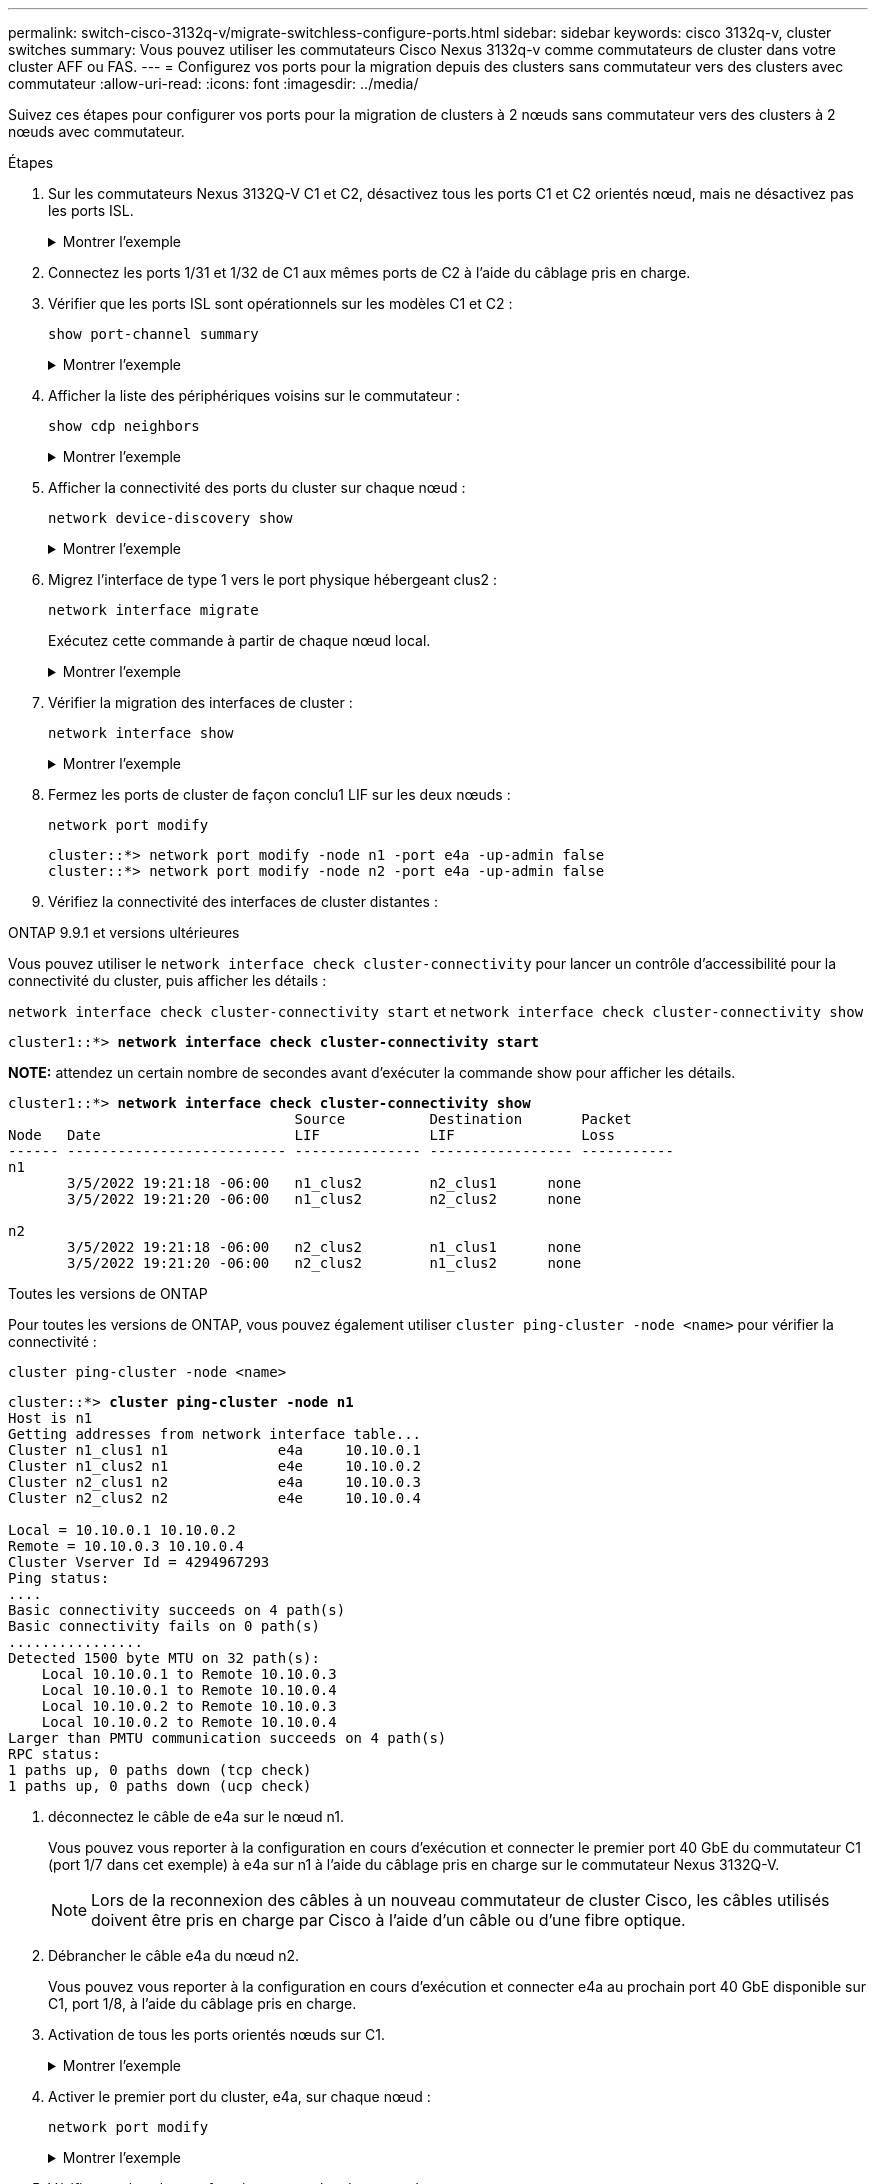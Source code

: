 ---
permalink: switch-cisco-3132q-v/migrate-switchless-configure-ports.html 
sidebar: sidebar 
keywords: cisco 3132q-v, cluster switches 
summary: Vous pouvez utiliser les commutateurs Cisco Nexus 3132q-v comme commutateurs de cluster dans votre cluster AFF ou FAS. 
---
= Configurez vos ports pour la migration depuis des clusters sans commutateur vers des clusters avec commutateur
:allow-uri-read: 
:icons: font
:imagesdir: ../media/


[role="lead"]
Suivez ces étapes pour configurer vos ports pour la migration de clusters à 2 nœuds sans commutateur vers des clusters à 2 nœuds avec commutateur.

.Étapes
. Sur les commutateurs Nexus 3132Q-V C1 et C2, désactivez tous les ports C1 et C2 orientés nœud, mais ne désactivez pas les ports ISL.
+
.Montrer l'exemple
[%collapsible]
====
L'exemple suivant montre les ports 1 à 30 désactivés sur les commutateurs de cluster Nexus 3132Q-V C1 et C2, à l'aide d'une configuration prise en charge dans RCF `NX3132_RCF_v1.1_24p10g_26p40g.txt`:

[listing]
----
C1# copy running-config startup-config
[########################################] 100%
Copy complete.
C1# configure
C1(config)# int e1/1/1-4,e1/2/1-4,e1/3/1-4,e1/4/1-4,e1/5/1-4,e1/6/1-4,e1/7-30
C1(config-if-range)# shutdown
C1(config-if-range)# exit
C1(config)# exit

C2# copy running-config startup-config
[########################################] 100%
Copy complete.
C2# configure
C2(config)# int e1/1/1-4,e1/2/1-4,e1/3/1-4,e1/4/1-4,e1/5/1-4,e1/6/1-4,e1/7-30
C2(config-if-range)# shutdown
C2(config-if-range)# exit
C2(config)# exit
----
====
. Connectez les ports 1/31 et 1/32 de C1 aux mêmes ports de C2 à l'aide du câblage pris en charge.
. Vérifier que les ports ISL sont opérationnels sur les modèles C1 et C2 :
+
`show port-channel summary`

+
.Montrer l'exemple
[%collapsible]
====
[listing]
----
C1# show port-channel summary
Flags: D - Down         P - Up in port-channel (members)
       I - Individual   H - Hot-standby (LACP only)
       s - Suspended    r - Module-removed
       S - Switched     R - Routed
       U - Up (port-channel)
       M - Not in use. Min-links not met
--------------------------------------------------------------------------------
Group Port-        Type   Protocol  Member Ports
      Channel
--------------------------------------------------------------------------------
1     Po1(SU)      Eth    LACP      Eth1/31(P)   Eth1/32(P)

C2# show port-channel summary
Flags: D - Down         P - Up in port-channel (members)
       I - Individual   H - Hot-standby (LACP only)
       s - Suspended    r - Module-removed
       S - Switched     R - Routed
       U - Up (port-channel)
       M - Not in use. Min-links not met
--------------------------------------------------------------------------------
Group Port-        Type   Protocol  Member Ports
      Channel
--------------------------------------------------------------------------------
1     Po1(SU)      Eth    LACP      Eth1/31(P)   Eth1/32(P)
----
====
. Afficher la liste des périphériques voisins sur le commutateur :
+
`show cdp neighbors`

+
.Montrer l'exemple
[%collapsible]
====
[listing]
----
C1# show cdp neighbors
Capability Codes: R - Router, T - Trans-Bridge, B - Source-Route-Bridge
                  S - Switch, H - Host, I - IGMP, r - Repeater,
                  V - VoIP-Phone, D - Remotely-Managed-Device,
                  s - Supports-STP-Dispute

Device-ID          Local Intrfce  Hldtme Capability  Platform      Port ID
C2                 Eth1/31        174    R S I s     N3K-C3132Q-V  Eth1/31
C2                 Eth1/32        174    R S I s     N3K-C3132Q-V  Eth1/32

Total entries displayed: 2

C2# show cdp neighbors
Capability Codes: R - Router, T - Trans-Bridge, B - Source-Route-Bridge
                  S - Switch, H - Host, I - IGMP, r - Repeater,
                  V - VoIP-Phone, D - Remotely-Managed-Device,
                  s - Supports-STP-Dispute

Device-ID          Local Intrfce  Hldtme Capability  Platform      Port ID
C1                 Eth1/31        178    R S I s     N3K-C3132Q-V  Eth1/31
C1                 Eth1/32        178    R S I s     N3K-C3132Q-V  Eth1/32

Total entries displayed: 2
----
====
. Afficher la connectivité des ports du cluster sur chaque nœud :
+
`network device-discovery show`

+
.Montrer l'exemple
[%collapsible]
====
L'exemple suivant présente une configuration de cluster sans commutateur à deux nœuds.

[listing]
----
cluster::*> network device-discovery show
            Local  Discovered
Node        Port   Device              Interface        Platform
----------- ------ ------------------- ---------------- ----------------
n1         /cdp
            e4a    n2                  e4a              FAS9000
            e4e    n2                  e4e              FAS9000
n2         /cdp
            e4a    n1                  e4a              FAS9000
            e4e    n1                  e4e              FAS9000
----
====
. Migrez l'interface de type 1 vers le port physique hébergeant clus2 :
+
`network interface migrate`

+
Exécutez cette commande à partir de chaque nœud local.

+
.Montrer l'exemple
[%collapsible]
====
[listing]
----
cluster::*> network interface migrate -vserver Cluster -lif n1_clus1 -source-node n1
-destination-node n1 -destination-port e4e
cluster::*> network interface migrate -vserver Cluster -lif n2_clus1 -source-node n2
-destination-node n2 -destination-port e4e
----
====
. Vérifier la migration des interfaces de cluster :
+
`network interface show`

+
.Montrer l'exemple
[%collapsible]
====
[listing]
----

cluster::*> network interface show -role cluster
 (network interface show)
            Logical    Status     Network            Current       Current Is
Vserver     Interface  Admin/Oper Address/Mask       Node          Port    Home
----------- ---------- ---------- ------------------ ------------- ------- ----
Cluster
            n1_clus1   up/up      10.10.0.1/24       n1            e4e     false
            n1_clus2   up/up      10.10.0.2/24       n1            e4e     true
            n2_clus1   up/up      10.10.0.3/24       n2            e4e     false
            n2_clus2   up/up      10.10.0.4/24       n2            e4e     true
4 entries were displayed.
----
====
. Fermez les ports de cluster de façon conclu1 LIF sur les deux nœuds :
+
`network port modify`

+
[listing]
----
cluster::*> network port modify -node n1 -port e4a -up-admin false
cluster::*> network port modify -node n2 -port e4a -up-admin false
----
. Vérifiez la connectivité des interfaces de cluster distantes :


[role="tabbed-block"]
====
.ONTAP 9.9.1 et versions ultérieures
--
Vous pouvez utiliser le `network interface check cluster-connectivity` pour lancer un contrôle d'accessibilité pour la connectivité du cluster, puis afficher les détails :

`network interface check cluster-connectivity start` et `network interface check cluster-connectivity show`

[listing, subs="+quotes"]
----
cluster1::*> *network interface check cluster-connectivity start*
----
*NOTE:* attendez un certain nombre de secondes avant d'exécuter la commande show pour afficher les détails.

[listing, subs="+quotes"]
----
cluster1::*> *network interface check cluster-connectivity show*
                                  Source          Destination       Packet
Node   Date                       LIF             LIF               Loss
------ -------------------------- --------------- ----------------- -----------
n1
       3/5/2022 19:21:18 -06:00   n1_clus2        n2_clus1      none
       3/5/2022 19:21:20 -06:00   n1_clus2        n2_clus2      none

n2
       3/5/2022 19:21:18 -06:00   n2_clus2        n1_clus1      none
       3/5/2022 19:21:20 -06:00   n2_clus2        n1_clus2      none
----
--
.Toutes les versions de ONTAP
--
Pour toutes les versions de ONTAP, vous pouvez également utiliser `cluster ping-cluster -node <name>` pour vérifier la connectivité :

`cluster ping-cluster -node <name>`

[listing, subs="+quotes"]
----
cluster::*> *cluster ping-cluster -node n1*
Host is n1
Getting addresses from network interface table...
Cluster n1_clus1 n1		e4a	10.10.0.1
Cluster n1_clus2 n1		e4e	10.10.0.2
Cluster n2_clus1 n2		e4a	10.10.0.3
Cluster n2_clus2 n2		e4e	10.10.0.4

Local = 10.10.0.1 10.10.0.2
Remote = 10.10.0.3 10.10.0.4
Cluster Vserver Id = 4294967293
Ping status:
....
Basic connectivity succeeds on 4 path(s)
Basic connectivity fails on 0 path(s)
................
Detected 1500 byte MTU on 32 path(s):
    Local 10.10.0.1 to Remote 10.10.0.3
    Local 10.10.0.1 to Remote 10.10.0.4
    Local 10.10.0.2 to Remote 10.10.0.3
    Local 10.10.0.2 to Remote 10.10.0.4
Larger than PMTU communication succeeds on 4 path(s)
RPC status:
1 paths up, 0 paths down (tcp check)
1 paths up, 0 paths down (ucp check)
----
--
====
. [[step10]]déconnectez le câble de e4a sur le nœud n1.
+
Vous pouvez vous reporter à la configuration en cours d'exécution et connecter le premier port 40 GbE du commutateur C1 (port 1/7 dans cet exemple) à e4a sur n1 à l'aide du câblage pris en charge sur le commutateur Nexus 3132Q-V.

+

NOTE: Lors de la reconnexion des câbles à un nouveau commutateur de cluster Cisco, les câbles utilisés doivent être pris en charge par Cisco à l'aide d'un câble ou d'une fibre optique.

. Débrancher le câble e4a du nœud n2.
+
Vous pouvez vous reporter à la configuration en cours d'exécution et connecter e4a au prochain port 40 GbE disponible sur C1, port 1/8, à l'aide du câblage pris en charge.

. Activation de tous les ports orientés nœuds sur C1.
+
.Montrer l'exemple
[%collapsible]
====
L'exemple suivant montre l'activation des ports 1 à 30 sur les commutateurs de cluster Nexus 3132Q-V C1 et C2 à l'aide de la configuration prise en charge dans RCF `NX3132_RCF_v1.1_24p10g_26p40g.txt`:

[listing]
----
C1# configure
C1(config)# int e1/1/1-4,e1/2/1-4,e1/3/1-4,e1/4/1-4,e1/5/1-4,e1/6/1-4,e1/7-30
C1(config-if-range)# no shutdown
C1(config-if-range)# exit
C1(config)# exit
----
====
. Activer le premier port du cluster, e4a, sur chaque nœud :
+
`network port modify`

+
.Montrer l'exemple
[%collapsible]
====
[listing]
----
cluster::*> network port modify -node n1 -port e4a -up-admin true
cluster::*> network port modify -node n2 -port e4a -up-admin true
----
====
. Vérifier que les clusters fonctionnent sur les deux nœuds :
+
`network port show`

+
.Montrer l'exemple
[%collapsible]
====
[listing]
----
cluster::*> network port show -role cluster
  (network port show)
Node: n1
                                                                       Ignore
                                                  Speed(Mbps) Health   Health
Port      IPspace      Broadcast Domain Link MTU  Admin/Oper  Status   Status
--------- ------------ ---------------- ---- ---- ----------- -------- ------
e4a       Cluster      Cluster          up   9000 auto/40000  -        -
e4e       Cluster      Cluster          up   9000 auto/40000  -        -

Node: n2
                                                                       Ignore
                                                  Speed(Mbps) Health   Health
Port      IPspace      Broadcast Domain Link MTU  Admin/Oper  Status   Status
--------- ------------ ---------------- ---- ---- ----------- -------- ------
e4a       Cluster      Cluster          up   9000 auto/40000  -        -
e4e       Cluster      Cluster          up   9000 auto/40000  -        -
4 entries were displayed.
----
====
. Pour chaque nœud, restaurez toutes les LIF d'interconnexion de cluster migrées :
+
`network interface revert`

+
.Montrer l'exemple
[%collapsible]
====
L'exemple suivant montre que les LIF migrées sont rétablies dans leur port de départ.

[listing]
----
cluster::*> network interface revert -vserver Cluster -lif n1_clus1
cluster::*> network interface revert -vserver Cluster -lif n2_clus1
----
====
. Vérifier que tous les ports d'interconnexion de cluster sont rétablis dans leurs ports de base :
+
`network interface show`

+
Le `Is Home` la colonne doit afficher une valeur de `true` pour tous les ports répertoriés dans le `Current Port` colonne. Si la valeur affichée est de `false`, le port n'a pas été rétabli.

+
.Montrer l'exemple
[%collapsible]
====
[listing]
----
cluster::*> network interface show -role cluster
 (network interface show)
            Logical    Status     Network            Current       Current Is
Vserver     Interface  Admin/Oper Address/Mask       Node          Port    Home
----------- ---------- ---------- ------------------ ------------- ------- ----
Cluster
            n1_clus1   up/up      10.10.0.1/24       n1            e4a     true
            n1_clus2   up/up      10.10.0.2/24       n1            e4e     true
            n2_clus1   up/up      10.10.0.3/24       n2            e4a     true
            n2_clus2   up/up      10.10.0.4/24       n2            e4e     true
4 entries were displayed.
----
====
. Afficher la connectivité des ports du cluster sur chaque nœud :
+
`network device-discovery show`

+
.Montrer l'exemple
[%collapsible]
====
[listing]
----
cluster::*> network device-discovery show
            Local  Discovered
Node        Port   Device              Interface        Platform
----------- ------ ------------------- ---------------- ----------------
n1         /cdp
            e4a    C1                  Ethernet1/7      N3K-C3132Q-V
            e4e    n2                  e4e              FAS9000
n2         /cdp
            e4a    C1                  Ethernet1/8      N3K-C3132Q-V
            e4e    n1                  e4e              FAS9000
----
====
. Sur la console de chaque nœud, migrez la valeur de club2 vers le port e4a :
+
`network interface migrate`

+
.Montrer l'exemple
[%collapsible]
====
[listing]
----
cluster::*> network interface migrate -vserver Cluster -lif n1_clus2 -source-node n1
-destination-node n1 -destination-port e4a
cluster::*> network interface migrate -vserver Cluster -lif n2_clus2 -source-node n2
-destination-node n2 -destination-port e4a
----
====
. Fermez les ports de cluster de façon concluante 2 LIF sur les deux nœuds :
+
`network port modify`

+
L'exemple suivant montre les ports spécifiés en cours d'arrêt sur les deux nœuds :

+
[listing]
----
cluster::*> network port modify -node n1 -port e4e -up-admin false
cluster::*> network port modify -node n2 -port e4e -up-admin false
----
. Vérifier le statut LIF de cluster :
+
`network interface show`

+
.Montrer l'exemple
[%collapsible]
====
[listing]
----
cluster::*> network interface show -role cluster
 (network interface show)
            Logical    Status     Network            Current       Current Is
Vserver     Interface  Admin/Oper Address/Mask       Node          Port    Home
----------- ---------- ---------- ------------------ ------------- ------- ----
Cluster
            n1_clus1   up/up      10.10.0.1/24       n1            e4a     true
            n1_clus2   up/up      10.10.0.2/24       n1            e4a     false
            n2_clus1   up/up      10.10.0.3/24       n2            e4a     true
            n2_clus2   up/up      10.10.0.4/24       n2            e4a     false
4 entries were displayed.
----
====
. Débrancher le câble de e4e sur le nœud n1.
+
Vous pouvez vous reporter à la configuration en cours d'exécution et connecter le premier port 40 GbE du commutateur C2 (port 1/7 dans cet exemple) à e4e sur n1 à l'aide du câblage pris en charge sur le commutateur Nexus 3132Q-V.

. Débrancher le câble de e4e sur le nœud n2.
+
Vous pouvez vous reporter à la configuration en cours d'exécution et connecter e4e au prochain port 40 GbE disponible sur C2, port 1/8, à l'aide du câblage pris en charge.

. Activer tous les ports orientés nœud sur C2.
+
.Montrer l'exemple
[%collapsible]
====
L'exemple suivant montre l'activation des ports 1 à 30 sur les commutateurs de cluster Nexus 3132Q-V C1 et C2 à l'aide d'une configuration prise en charge dans RCF `NX3132_RCF_v1.1_24p10g_26p40g.txt`:

[listing]
----
C2# configure
C2(config)# int e1/1/1-4,e1/2/1-4,e1/3/1-4,e1/4/1-4,e1/5/1-4,e1/6/1-4,e1/7-30
C2(config-if-range)# no shutdown
C2(config-if-range)# exit
C2(config)# exit
----
====
. Activer le second port du cluster, e4e, sur chaque nœud :
+
`network port modify`

+
L'exemple suivant montre les ports spécifiés en cours de démarrage :

+
[listing]
----
cluster::*> network port modify -node n1 -port e4e -up-admin true
cluster::*> network port modify -node n2 -port e4e -up-admin true
----
. Pour chaque nœud, restaurez toutes les LIF d'interconnexion de cluster migrées :
+
`network interface revert`

+
L'exemple suivant montre que les LIF migrées sont rétablies dans leur port de départ.

+
[listing]
----
cluster::*> network interface revert -vserver Cluster -lif n1_clus2
cluster::*> network interface revert -vserver Cluster -lif n2_clus2
----
. Vérifier que tous les ports d'interconnexion de cluster sont rétablis dans leurs ports de base :
+
`network interface show`

+
Le `Is Home` la colonne doit afficher une valeur de `true` pour tous les ports répertoriés dans le `Current Port` colonne. Si la valeur affichée est de `false`, le port n'a pas été rétabli.

+
.Montrer l'exemple
[%collapsible]
====
[listing]
----
cluster::*> network interface show -role cluster
 (network interface show)
            Logical    Status     Network            Current       Current Is
Vserver     Interface  Admin/Oper Address/Mask       Node          Port    Home
----------- ---------- ---------- ------------------ ------------- ------- ----
Cluster
            n1_clus1   up/up      10.10.0.1/24       n1            e4a     true
            n1_clus2   up/up      10.10.0.2/24       n1            e4e     true
            n2_clus1   up/up      10.10.0.3/24       n2            e4a     true
            n2_clus2   up/up      10.10.0.4/24       n2            e4e     true
4 entries were displayed.
----
====
. Vérifiez que tous les ports d'interconnexion de cluster sont dans le `up` état.
+
`network port show -role cluster`

+
.Montrer l'exemple
[%collapsible]
====
[listing]
----
cluster::*> network port show -role cluster
  (network port show)
Node: n1
                                                                       Ignore
                                                  Speed(Mbps) Health   Health
Port      IPspace      Broadcast Domain Link MTU  Admin/Oper  Status   Status
--------- ------------ ---------------- ---- ---- ----------- -------- ------
e4a       Cluster      Cluster          up   9000 auto/40000  -        -
e4e       Cluster      Cluster          up   9000 auto/40000  -        -

Node: n2
                                                                       Ignore
                                                  Speed(Mbps) Health   Health
Port      IPspace      Broadcast Domain Link MTU  Admin/Oper  Status   Status
--------- ------------ ---------------- ---- ---- ----------- -------- ------
e4a       Cluster      Cluster          up   9000 auto/40000  -        -
e4e       Cluster      Cluster          up   9000 auto/40000  -        -
4 entries were displayed.
----
====


.Et la suite ?
link:migrate-switchless-complete-migration.html["Terminez la migration"].

